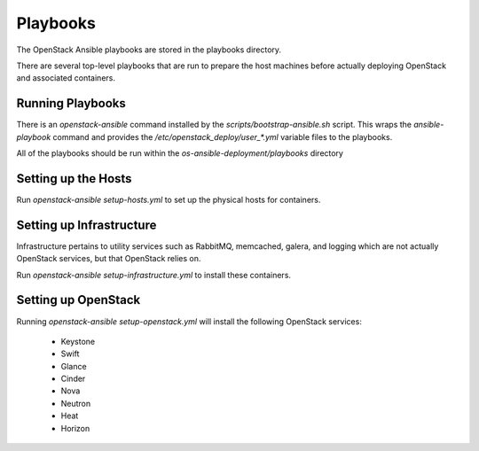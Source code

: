 Playbooks
=========

The OpenStack Ansible playbooks are stored in the playbooks directory.

There are several top-level playbooks that are run to prepare the host machines
before actually deploying OpenStack and associated containers.

Running Playbooks
-----------------

There is an `openstack-ansible` command installed by the
`scripts/bootstrap-ansible.sh` script. This wraps the `ansible-playbook`
command and provides the `/etc/openstack_deploy/user_*.yml` variable files
to the playbooks.

All of the playbooks should be run within the `os-ansible-deployment/playbooks`
directory

Setting up the Hosts
--------------------

Run `openstack-ansible setup-hosts.yml` to set up the physical hosts for
containers.

Setting up Infrastructure
-------------------------

Infrastructure pertains to utility services such as RabbitMQ, memcached,
galera, and logging which are not actually OpenStack services, but that
OpenStack relies on.

Run `openstack-ansible setup-infrastructure.yml` to install these containers.

Setting up OpenStack
--------------------

Running `openstack-ansible setup-openstack.yml` will install the following
OpenStack services:

    * Keystone
    * Swift
    * Glance
    * Cinder
    * Nova
    * Neutron
    * Heat
    * Horizon
